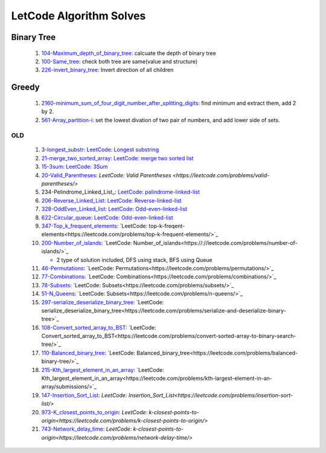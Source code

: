 LetCode Algorithm Solves
=========================

Binary Tree
^^^^^^^^^^^

   #. 104-Maximum_depth_of_binary_tree_\: calcuate the depth of binary tree
   #. 100-Same_tree_\: check both tree are same(value and structure)
   #. 226-invert_binary_tree_: Invert direction of all children

Greedy
^^^^^^

   #. 2160-minimum_sum_of_four_digit_number_after_splitting_digits_\: find minimum and extract them, add 2 by 2.
   #. 561-Array_partition-i_\: set the lowest divation of two pair of numbers, and add lower side of sets.

OLD
---

   1. 3-longest_substr_\: `LeetCode: Longest substring <https://leetcode.com/problems/longest-substring-without-repeating-characters/>`_
   #. 21-merge_two_sorted_array_\: `LeetCode: merge two sorted list <https://leetcode.com/problems/merge-two-sorted-lists/>`_
   #. 15-3sum_\: `LeetCode: 3Sum <https://leetcode.com/problems/3sum/>`_
   #. 20-Valid_Parentheses_\: `LeetCode: Valid Parentheses <https://leetcode.com/problems/valid-parentheses/>`
   #. 234-Pelindrome_Linked_List_\: `LeetCode: palindrome-linked-list <https://leetcode.com/problems/palindrome-linked-list/>`_
   #. 206-Reverse_Linked_List_\: `LeetCode: Reverse-linked-list <https://leetcode.com/problems/reverse-linked-list/>`_
   #. 328-OddEven_Linked_list_\: `LeetCode: Odd-even-linked-list <https://leetcode.com/problems/odd-even-linked-list/>`_
   #. 622-Circular_queue_\: `LeetCode: Odd-even-linked-list <https://leetcode.com/problems/design-circular-queue/>`_
   #. 347-Top_k_frequent_elements_: `LeetCode: top-k-freqent-elements<https://leetcode.com/problems/top-k-frequent-elements/>`_
   #. 200-Number_of_islands_: `LeetCode: Number_of_islands<https://://leetcode.com/problems/number-of-islands/>`_

      - 2 type of solution included, DFS using stack, BFS using Queue

   #. 46-Permutations_: `LeetCode: Permutations<https://leetcode.com/problems/permutations/>`_
   #. 77-Combinations_: `LeetCode: Combinations<https://leetcode.com/problems/combinations/>`_
   #. 78-Subsets_: `LeetCode: Subsets<https://leetcode.com/problems/subsets/>`_
   #. 51-N_Queens_: `LeetCode: Subsets<https://leetcode.com/problems/n-queens/>`_
   #. 297-serialize_deserialize_binary_tree_: `LeetCode: serialize_deserialize_binary_tree<https://leetcode.com/problems/serialize-and-deserialize-binary-tree>`_
   #. 108-Convert_sorted_array_to_BST_: `LeetCode: Convert_sorted_array_to_BST<https://leetcode.com/problems/convert-sorted-array-to-binary-search-tree/>`_
   #. 110-Balanced_binary_tree_: `LeetCode: Balanced_binary_tree<https://leetcode.com/problems/balanced-binary-tree/>`_
   #. 215-Kth_largest_element_in_an_array_: `LeetCode: Kth_largest_element_in_an_array<https://leetcode.com/problems/kth-largest-element-in-an-array/submissions/>`_
   #. 147-Insertion_Sort_List_: `LeetCode: Insertion_Sort_List<https://leetcode.com/problems/insertion-sort-list/>`
   #. 973-K_closest_points_to_origin_: `LeetCode: k-closest-points-to-origin<https://leetcode.com/problems/k-closest-points-to-origin/>`
   #. 743-Network_delay_time_: `LeetCode: k-closest-points-to-origin<https://leetcode.com/problems/network-delay-time/>`

.. _328-OddEven_Linked_list: ./328-Odd_Even_Linked_list/
.. _3-longest_substr: ./3-longest_substr/
.. _20-Valid_Parentheses: ./20-Valid_Parentheses/
.. _15-3sum: ./15-3sum/
.. _561-Array_partition-i: ./561-Array_partition-i/
.. _234-Pelindrome_Linked: ./234-Pelindrome_Linked_List/
.. _206-Reverse_Linked_List: ./206-Reverse_Linked_List/
.. _622-Circular_queue: ./622-Circular_queue/
.. _347-Top_k_frequent_elements: ./347-Top_k_frequent_elements/
.. _21-merge_two_sorted_array: ./21-merge_two_sorted_array/
.. _200-Number_of_islands: ./200-Number_of_islands/
.. _46-Permutations: ./46-permutations/
.. _77-Combinations: ./77-combinations/
.. _78-Subsets: ./78-subsets/
.. _51-N_Queens: ./51-N_queens/
.. _297-serialize_deserialize_binary_tree: ./297-serialize_deserialize_binary_tree/
.. _226-invert_binary_tree: ./226-invert_binary_tree/
.. _108-Convert_sorted_array_to_BST: ./108-Convert_sorted_array_to_BST/
.. _110-Balanced_binary_tree: ./110-Balanced_binary_tree/
.. _215-Kth_largest_element_in_an_array: ./215-Kth_largest_element_in_an_array/
.. _147-Insertion_Sort_List: ./147-Insertion_sort_list/
.. _973-K_closest_points_to_origin: ./973-K_closest_points_to_origin/
.. _743-Network_delay_time: ./743-Network_delay_time/
.. _2160-minimum_sum_of_four_digit_number_after_splitting_digits: ./2160-minimum_sum_of_four_digit_number_after_splitting_digits/
.. _561-Array_partition-i: ./561-Array_partition-i/
.. _104-Maximum_depth_of_binary_tree: ./104-Maximum_depth_of_binary_tree/
.. _100-Same_tree: ./100-Same_tree/
